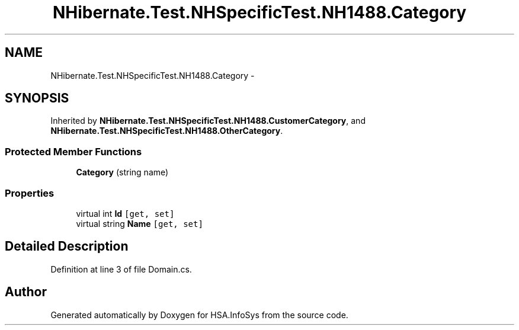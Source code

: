 .TH "NHibernate.Test.NHSpecificTest.NH1488.Category" 3 "Fri Jul 5 2013" "Version 1.0" "HSA.InfoSys" \" -*- nroff -*-
.ad l
.nh
.SH NAME
NHibernate.Test.NHSpecificTest.NH1488.Category \- 
.SH SYNOPSIS
.br
.PP
.PP
Inherited by \fBNHibernate\&.Test\&.NHSpecificTest\&.NH1488\&.CustomerCategory\fP, and \fBNHibernate\&.Test\&.NHSpecificTest\&.NH1488\&.OtherCategory\fP\&.
.SS "Protected Member Functions"

.in +1c
.ti -1c
.RI "\fBCategory\fP (string name)"
.br
.in -1c
.SS "Properties"

.in +1c
.ti -1c
.RI "virtual int \fBId\fP\fC [get, set]\fP"
.br
.ti -1c
.RI "virtual string \fBName\fP\fC [get, set]\fP"
.br
.in -1c
.SH "Detailed Description"
.PP 
Definition at line 3 of file Domain\&.cs\&.

.SH "Author"
.PP 
Generated automatically by Doxygen for HSA\&.InfoSys from the source code\&.
